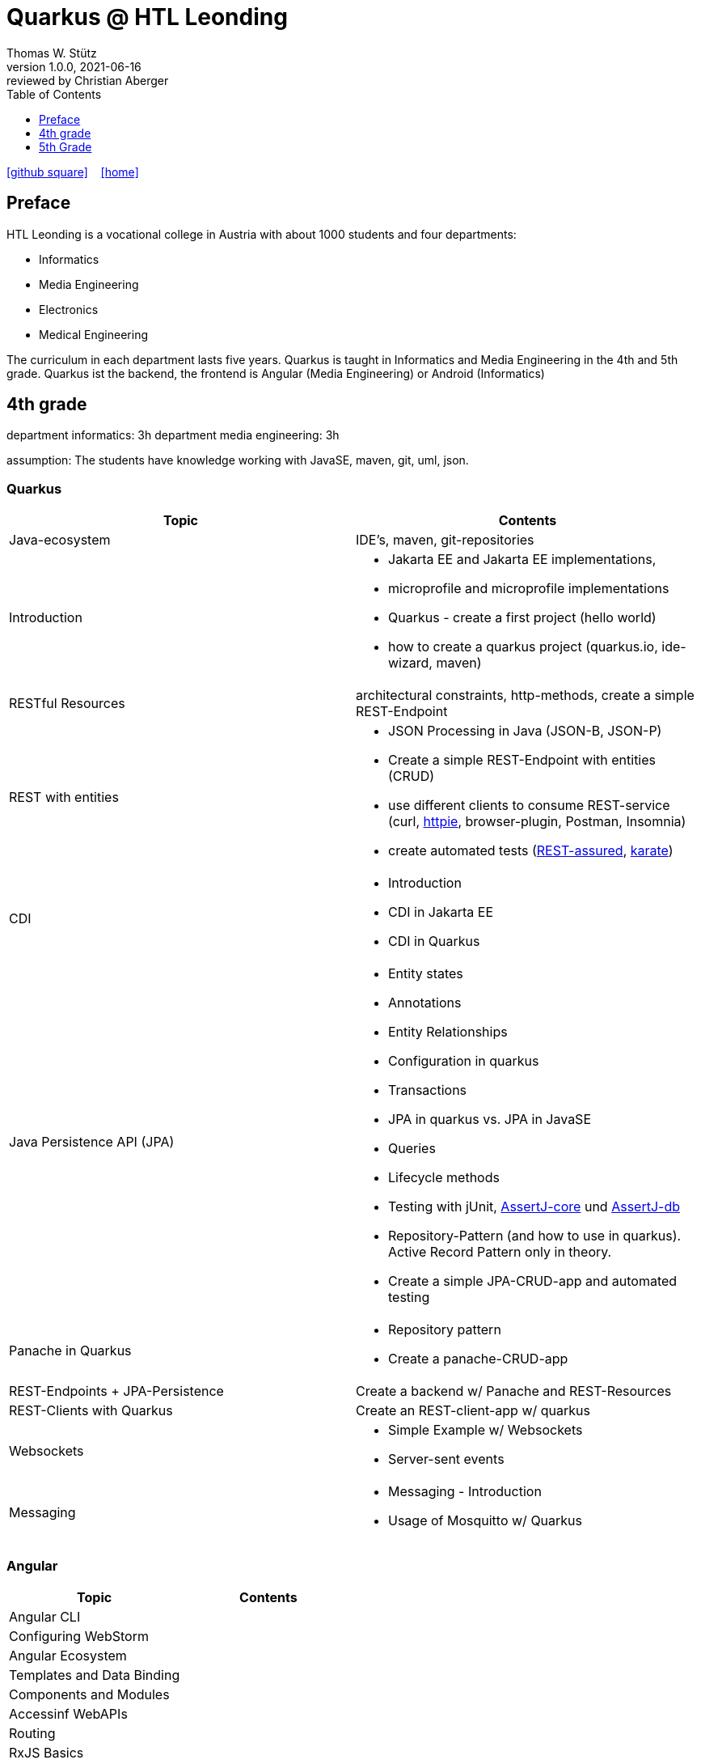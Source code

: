= Quarkus @ HTL Leonding
Thomas W. Stütz
1.0.0, 2021-06-16: reviewed by Christian Aberger
ifndef::imagesdir[:imagesdir: images]
//:toc-placement!:  // prevents the generation of the doc at this position, so it can be printed afterwards
:sourcedir: ../src/main/java
:icons: font
//:sectnums:    // Nummerierung der Überschriften / section numbering
:toc: left
:toclevels: 1
//Need this blank line after ifdef, don't know why...
ifdef::backend-html5[]

// https://fontawesome.com/v4.7.0/icons/
//icon:file-text-o[link=https://raw.githubusercontent.com/htl-leonding-college/asciidoctor-docker-template/master/asciidocs/{docname}.adoc] ‏ ‏ ‎
icon:github-square[link=https://github.com/htl-leonding-college/quarkus-curriculum] ‏ ‏ ‎
icon:home[link=https://htl-leonding.github.io/]
endif::backend-html5[]

// print the toc here (not at the default position)
//toc::[]


== Preface

HTL Leonding is a vocational college in Austria with about 1000 students and four departments:

* Informatics
* Media Engineering
* Electronics
* Medical Engineering

The curriculum in each department lasts five years.
Quarkus is taught in Informatics and Media Engineering in the 4th and 5th grade.
Quarkus ist the backend, the frontend is Angular (Media Engineering) or Android (Informatics)

== 4th grade

department informatics: 3h
department media engineering: 3h

assumption: The students have knowledge working with JavaSE, maven, git, uml, json.

=== Quarkus

|===
|Topic | Contents

|Java-ecosystem
|IDE's, maven, git-repositories

|Introduction
a|
* Jakarta EE and  Jakarta EE implementations,
* microprofile and microprofile implementations
* Quarkus - create a first project (hello world)
* how to create a quarkus project (quarkus.io, ide-wizard, maven)

|RESTful Resources
|architectural constraints, http-methods, create a simple REST-Endpoint

|REST with entities
a|
* JSON Processing in Java (JSON-B, JSON-P)
* Create a simple REST-Endpoint with entities (CRUD)
* use different clients to consume REST-service (curl, https://httpie.io/[httpie], browser-plugin, Postman, Insomnia)
* create automated tests (https://rest-assured.io/[REST-assured], https://github.com/intuit/karate[karate])

|CDI
a|
* Introduction
* CDI in Jakarta EE
* CDI in Quarkus

|Java Persistence API (JPA)
a|
* Entity states
* Annotations
* Entity Relationships
* Configuration in quarkus
* Transactions
* JPA in quarkus vs. JPA in JavaSE
* Queries
* Lifecycle methods
* Testing with jUnit, https://assertj.github.io/doc/#assertj-core[AssertJ-core] und https://assertj.github.io/doc/#assertj-db[AssertJ-db]
* Repository-Pattern (and how to use in quarkus). Active Record Pattern only in theory.
* Create  a simple JPA-CRUD-app and automated testing

|Panache in Quarkus
a|
* Repository pattern
* Create a panache-CRUD-app

|REST-Endpoints + JPA-Persistence
|Create a backend w/ Panache and REST-Resources

|REST-Clients with Quarkus
|Create an REST-client-app w/ quarkus

|Websockets
a|
* Simple Example w/ Websockets
* Server-sent events

|Messaging
a|
* Messaging - Introduction
* Usage of Mosquitto w/ Quarkus


|===

=== Angular

|===
|Topic | Contents

|Angular CLI
|

|Configuring WebStorm
|

|Angular Ecosystem
|

|Templates and Data Binding
|

|Components and Modules
|

|Accessinf WebAPIs
|

|Routing
|

|RxJS Basics
|

|Flexbox
|

|Testing with Jasmine
|

|openID Connect
|


|===



== 5th Grade

=== Quarkus

|===
|Topic | Contents


|Securing a quarkus app w/ keycloak
|

|Deploying a quarkus app
a|
* docker and docker-compose
* kubernetes

|grpc (?)
|

|Reactive Programming - first steps
|

|===


=== Angular

IMPORTANT: Hausübungen sind für jedes Thema zu erstellen

|===
| Topic | Contents

|Wiederholung
a|
* (Einfaches) Beispiel vlt. bezugnehmend auf die Mikroprojektthemen
** Services
** ...


|Security
|Authentifizierung / Autorisierung mit Keycloak

|Bilder in DB
a|
* als File mit Link in DB
* als BLOB
* mit Upload in Angular

|Deploying a angular app
a|
* docker and docker-compose
* kubernetes

|Formulare
a|
* blockierend
* reaktiv

|Testen mit Jasmine
|

|Verwendung von UI-Libraries
a|
* Material
* Primefaces

|Erstellen eines großen db-basierten Beispiels (als HÜ über das ganze Jahr)
a|
mit:

* Menüs
* Master-Detail-Formular
* Paging und Sorting in Formularen
* Verwendung eines Component-Frameworks
* Bild-Upload
* ...

|===


























